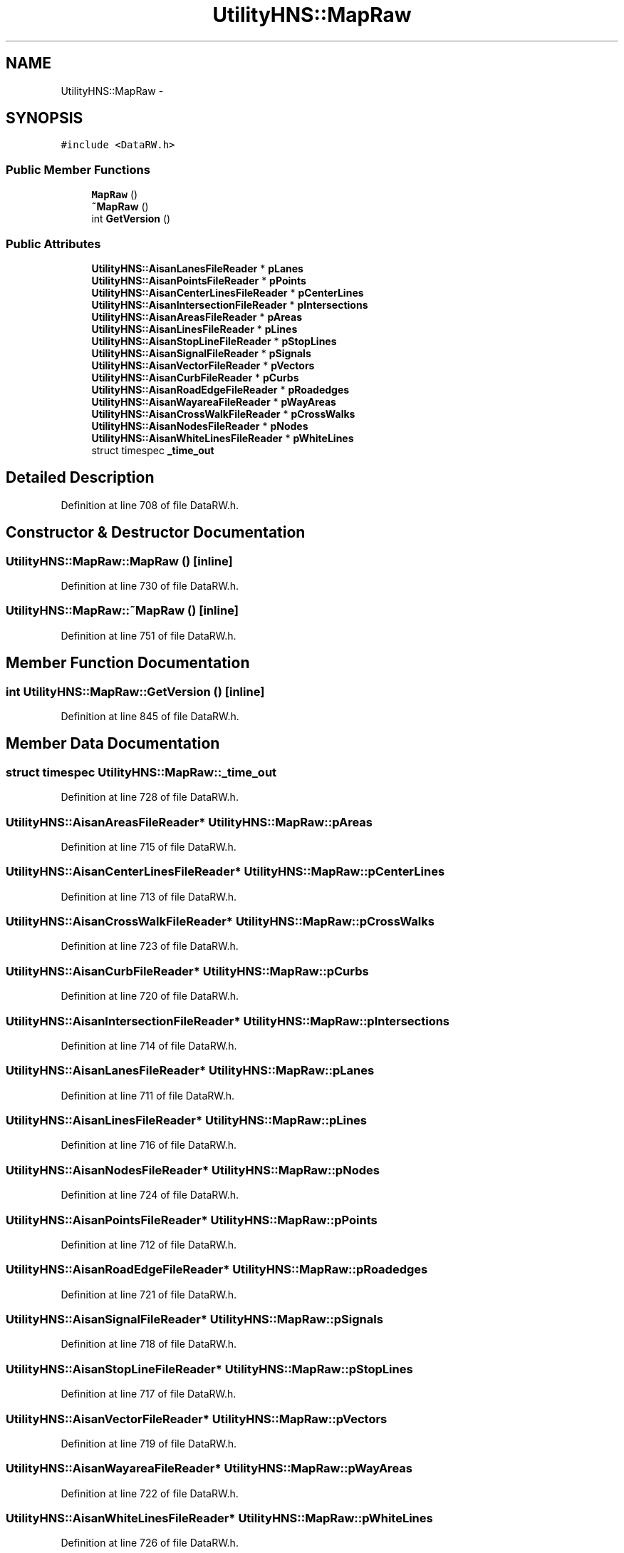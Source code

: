 .TH "UtilityHNS::MapRaw" 3 "Fri May 22 2020" "Autoware_Doxygen" \" -*- nroff -*-
.ad l
.nh
.SH NAME
UtilityHNS::MapRaw \- 
.SH SYNOPSIS
.br
.PP
.PP
\fC#include <DataRW\&.h>\fP
.SS "Public Member Functions"

.in +1c
.ti -1c
.RI "\fBMapRaw\fP ()"
.br
.ti -1c
.RI "\fB~MapRaw\fP ()"
.br
.ti -1c
.RI "int \fBGetVersion\fP ()"
.br
.in -1c
.SS "Public Attributes"

.in +1c
.ti -1c
.RI "\fBUtilityHNS::AisanLanesFileReader\fP * \fBpLanes\fP"
.br
.ti -1c
.RI "\fBUtilityHNS::AisanPointsFileReader\fP * \fBpPoints\fP"
.br
.ti -1c
.RI "\fBUtilityHNS::AisanCenterLinesFileReader\fP * \fBpCenterLines\fP"
.br
.ti -1c
.RI "\fBUtilityHNS::AisanIntersectionFileReader\fP * \fBpIntersections\fP"
.br
.ti -1c
.RI "\fBUtilityHNS::AisanAreasFileReader\fP * \fBpAreas\fP"
.br
.ti -1c
.RI "\fBUtilityHNS::AisanLinesFileReader\fP * \fBpLines\fP"
.br
.ti -1c
.RI "\fBUtilityHNS::AisanStopLineFileReader\fP * \fBpStopLines\fP"
.br
.ti -1c
.RI "\fBUtilityHNS::AisanSignalFileReader\fP * \fBpSignals\fP"
.br
.ti -1c
.RI "\fBUtilityHNS::AisanVectorFileReader\fP * \fBpVectors\fP"
.br
.ti -1c
.RI "\fBUtilityHNS::AisanCurbFileReader\fP * \fBpCurbs\fP"
.br
.ti -1c
.RI "\fBUtilityHNS::AisanRoadEdgeFileReader\fP * \fBpRoadedges\fP"
.br
.ti -1c
.RI "\fBUtilityHNS::AisanWayareaFileReader\fP * \fBpWayAreas\fP"
.br
.ti -1c
.RI "\fBUtilityHNS::AisanCrossWalkFileReader\fP * \fBpCrossWalks\fP"
.br
.ti -1c
.RI "\fBUtilityHNS::AisanNodesFileReader\fP * \fBpNodes\fP"
.br
.ti -1c
.RI "\fBUtilityHNS::AisanWhiteLinesFileReader\fP * \fBpWhiteLines\fP"
.br
.ti -1c
.RI "struct timespec \fB_time_out\fP"
.br
.in -1c
.SH "Detailed Description"
.PP 
Definition at line 708 of file DataRW\&.h\&.
.SH "Constructor & Destructor Documentation"
.PP 
.SS "UtilityHNS::MapRaw::MapRaw ()\fC [inline]\fP"

.PP
Definition at line 730 of file DataRW\&.h\&.
.SS "UtilityHNS::MapRaw::~MapRaw ()\fC [inline]\fP"

.PP
Definition at line 751 of file DataRW\&.h\&.
.SH "Member Function Documentation"
.PP 
.SS "int UtilityHNS::MapRaw::GetVersion ()\fC [inline]\fP"

.PP
Definition at line 845 of file DataRW\&.h\&.
.SH "Member Data Documentation"
.PP 
.SS "struct timespec UtilityHNS::MapRaw::_time_out"

.PP
Definition at line 728 of file DataRW\&.h\&.
.SS "\fBUtilityHNS::AisanAreasFileReader\fP* UtilityHNS::MapRaw::pAreas"

.PP
Definition at line 715 of file DataRW\&.h\&.
.SS "\fBUtilityHNS::AisanCenterLinesFileReader\fP* UtilityHNS::MapRaw::pCenterLines"

.PP
Definition at line 713 of file DataRW\&.h\&.
.SS "\fBUtilityHNS::AisanCrossWalkFileReader\fP* UtilityHNS::MapRaw::pCrossWalks"

.PP
Definition at line 723 of file DataRW\&.h\&.
.SS "\fBUtilityHNS::AisanCurbFileReader\fP* UtilityHNS::MapRaw::pCurbs"

.PP
Definition at line 720 of file DataRW\&.h\&.
.SS "\fBUtilityHNS::AisanIntersectionFileReader\fP* UtilityHNS::MapRaw::pIntersections"

.PP
Definition at line 714 of file DataRW\&.h\&.
.SS "\fBUtilityHNS::AisanLanesFileReader\fP* UtilityHNS::MapRaw::pLanes"

.PP
Definition at line 711 of file DataRW\&.h\&.
.SS "\fBUtilityHNS::AisanLinesFileReader\fP* UtilityHNS::MapRaw::pLines"

.PP
Definition at line 716 of file DataRW\&.h\&.
.SS "\fBUtilityHNS::AisanNodesFileReader\fP* UtilityHNS::MapRaw::pNodes"

.PP
Definition at line 724 of file DataRW\&.h\&.
.SS "\fBUtilityHNS::AisanPointsFileReader\fP* UtilityHNS::MapRaw::pPoints"

.PP
Definition at line 712 of file DataRW\&.h\&.
.SS "\fBUtilityHNS::AisanRoadEdgeFileReader\fP* UtilityHNS::MapRaw::pRoadedges"

.PP
Definition at line 721 of file DataRW\&.h\&.
.SS "\fBUtilityHNS::AisanSignalFileReader\fP* UtilityHNS::MapRaw::pSignals"

.PP
Definition at line 718 of file DataRW\&.h\&.
.SS "\fBUtilityHNS::AisanStopLineFileReader\fP* UtilityHNS::MapRaw::pStopLines"

.PP
Definition at line 717 of file DataRW\&.h\&.
.SS "\fBUtilityHNS::AisanVectorFileReader\fP* UtilityHNS::MapRaw::pVectors"

.PP
Definition at line 719 of file DataRW\&.h\&.
.SS "\fBUtilityHNS::AisanWayareaFileReader\fP* UtilityHNS::MapRaw::pWayAreas"

.PP
Definition at line 722 of file DataRW\&.h\&.
.SS "\fBUtilityHNS::AisanWhiteLinesFileReader\fP* UtilityHNS::MapRaw::pWhiteLines"

.PP
Definition at line 726 of file DataRW\&.h\&.

.SH "Author"
.PP 
Generated automatically by Doxygen for Autoware_Doxygen from the source code\&.
